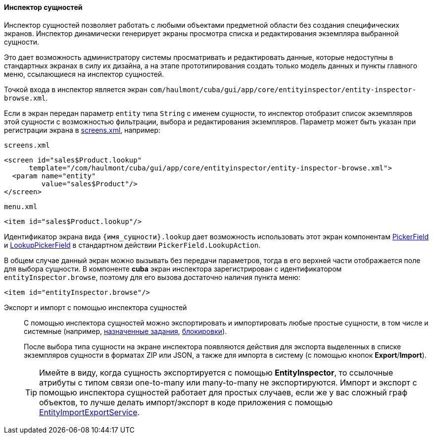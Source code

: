 :sourcesdir: ../../../../source

[[entity_inspector]]
==== Инспектор сущностей

Инспектор сущностей позволяет работать с любыми объектами предметной области без создания специфических экранов. Инспектор динамически генерирует экраны просмотра списка и редактирования экземпляра выбранной сущности.

Это дает возможность администратору системы просматривать и редактировать данные, которые недоступны в стандартных экранах в силу их дизайна, а на этапе прототипирования создать только модель данных и пункты главного меню, ссылающиеся на инспектор сущностей.

Точкой входа в инспектор является экран `com/haulmont/cuba/gui/app/core/entityinspector/entity-inspector-browse.xml`.

Если в экран передан параметр `entity` типа `String` с именем сущности, то инспектор отобразит список экземпляров этой сущности с возможностью фильтрации, выбора и редактирования экземпляров. Параметр может быть указан при регистрации экрана в <<screens.xml,screens.xml>>, например:

`screens.xml`

[source, xml]
----
<screen id="sales$Product.lookup"
      template="/com/haulmont/cuba/gui/app/core/entityinspector/entity-inspector-browse.xml">
  <param name="entity"
         value="sales$Product"/>
</screen>
----

`menu.xml`

[source, xml]
----
<item id="sales$Product.lookup"/>
----

Идентификатор экрана вида `++{имя_сущности}.lookup++` дает возможность использовать этот экран компонентам <<gui_PickerField,PickerField>> и <<gui_LookupPickerField,LookupPickerField>> в стандартном действии `PickerField.LookupAction`.

В общем случае данный экран можно вызывать без передачи параметров, тогда в его верхней части отображается поле для выбора сущности. В компоненте *cuba* экран инспектора зарегистрирован с идентификатором `entityInspector.browse`, поэтому для его вызова достаточно наличия пункта меню:

[source, xml]
----
<item id="entityInspector.browse"/>
----

[[export_import_using_entity_inspector]]
Экспорт и импорт с помощью инспектора сущностей::
+
--
С помощью инспектора сущностей можно экспортировать и импортировать любые простые сущности, в том числе и системные (например, <<scheduled_tasks_cuba,назначенные задания>>, <<pessimistic_locking,блокировки>>).

После выбора типа сущности на экране инспектора появляются действия для экспорта выделенных в списке экземпляров сущности в форматах ZIP или JSON, а также для импорта в систему (с помощью кнопок *Export*/*Import*).

[TIP]
====
Имейте в виду, когда сущность экспортируется c помощью *EntityInspector*, то ссылочные атрибуты с типом связи one-to-many или many-to-many не экспортируются. Импорт и экспорт с помощью инспектора сущностей работает для простых случаев, если же у вас сложный граф объектов, то лучше делать импорт/экспорт в коде приложения с помощью <<entityImportExport,EntityImportExportService>>.
====
--
